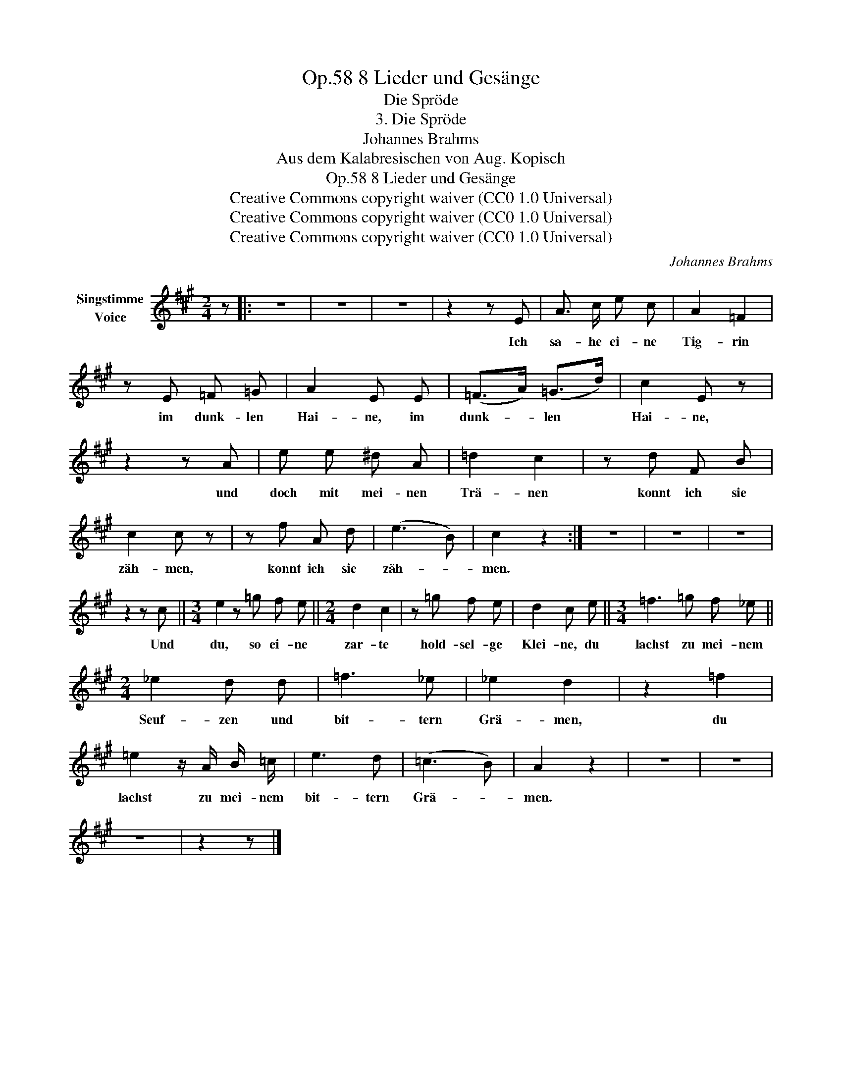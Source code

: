 X:1
T:8 Lieder und Gesänge, Op.58
T:Die Spröde
T:3. Die Spröde
T:Johannes Brahms
T:Aus dem Kalabresischen von Aug. Kopisch
T:8 Lieder und Gesänge, Op.58
T:Creative Commons copyright waiver (CC0 1.0 Universal) 
T:Creative Commons copyright waiver (CC0 1.0 Universal) 
T:Creative Commons copyright waiver (CC0 1.0 Universal) 
C:Johannes Brahms
Z:Aus dem Kalabresischen von August Kopisch
Z:Creative Commons copyright waiver (CC0 1.0 Universal)
Z:
L:1/8
M:2/4
K:A
V:1 treble nm="Singstimme\nVoice"
V:1
 z |: z4 | z4 | z4 | z2 z E | A3/2 c/ e c | A2 =F2 | z E =F =G | A2 E E | (=F>A) (=G>d) | c2 E z | %11
w: ||||Ich|sa- he ei- ne|Tig- rin|im dunk- len|Hai- ne, im|dunk- * len *|Hai- ne,|
 z2 z A | e e ^d A | =d2 c2 | z d F B | c2 c z | z f A d | (e3 B) | c2 z2 :| z4 | z4 | z4 | %22
w: und|doch mit mei- nen|Trä- nen|konnt ich sie|zäh- men,|konnt ich sie|zäh- *|men.||||
 z2 z c ||[M:3/4] e2 z =g f e ||[M:2/4] d2 c2 | z =g f e | d2 c e ||[M:3/4] =f3 =g f _e || %28
w: Und|du, so ei- ne|zar- te|hold- sel- ge|Klei- ne, du|lachst zu mei- nem|
[M:2/4] _e2 d d | =f3 _e | _e2 d2 | z2 =f2 | =e2 z/ A/ B/ =c/ | e3 d | (=c3 B) | A2 z2 | z4 | z4 | %38
w: Seuf- zen und|bit- tern|Grä- men,|du|lachst zu mei- nem|bit- tern|Grä- *|men.|||
 z4 | z2 z |] %40
w: ||

